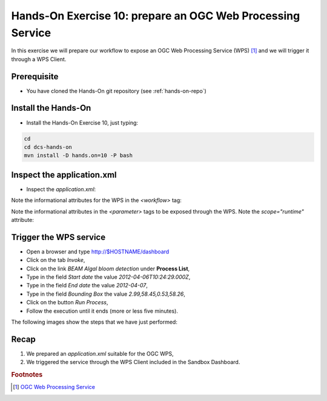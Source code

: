 .. _wps:

Hands-On Exercise 10: prepare an OGC Web Processing Service
###########################################################

In this exercise we will prepare our workflow to expose an OGC Web Processing Service (WPS) [#f1]_ and we will trigger it through a WPS Client.

Prerequisite
=============

* You have cloned the Hands-On git repository (see :ref:`hands-on-repo`)

Install the Hands-On
====================

* Install the Hands-On Exercise 10, just typing:

.. code-block:: console

  cd
  cd dcs-hands-on
  mvn install -D hands.on=10 -P bash

Inspect the application.xml
===========================

* Inspect the *application.xml*:

.. container:: context-application-descriptor-file

  .. literalinclude:: src/dcs-hands-on/src/main/app-resources/hands-on-10/application.xml
       :language: xml
       :tab-width: 2

Note the informational attributes for the WPS in the *<workflow>* tag:

.. container:: context-application-descriptor-file

  .. literalinclude:: src/dcs-hands-on/src/main/app-resources/hands-on-10/application.xml
       :language: xml
       :tab-width: 2
       :lines: 53

Note the informational attributes in the *<parameter>* tags to be exposed through the WPS. Note the *scope="runtime"* attribute:

.. container:: context-application-descriptor-file

  .. literalinclude:: src/dcs-hands-on/src/main/app-resources/hands-on-10/application.xml
       :language: xml
       :tab-width: 2
       :lines: 5-13

Trigger the WPS service
========================

* Open a browser and type http://$HOSTNAME/dashboard

* Click on the tab *Invoke*,

* Click on the link *BEAM Algal bloom detection* under **Process List**,

* Type in the field *Start date* the value *2012-04-06T10:24:29.000Z*,

* Type in the field *End date* the value *2012-04-07*,

* Type in the field *Bounding Box* the value *2.99,58.45,0.53,58.26*,

* Click on the button *Run Process*,

* Follow the execution until it ends (more or less five minutes).
 
The following images show the steps that we have just performed:

.. figure:: includes/wps/gui1.png
   :scale: 80 %
   :alt: WPS Service

.. figure:: includes/wps/gui2.png
   :scale: 80 %
   :alt: WPS Service

.. figure:: includes/wps/gui3.png
   :scale: 80 %
   :alt: WPS Service

.. figure:: includes/wps/gui4.png
   :scale: 80 %
   :alt: WPS Service

.. figure:: includes/wps/gui5.png
   :scale: 80 %
   :alt: WPS Service

.. figure:: includes/wps/gui6.png
   :scale: 80 %
   :alt: WPS Service

Recap
=====

#. We prepared an *application.xml* suitable for the OGC WPS,
#. We triggered the service through the WPS Client included in the Sandbox Dashboard.

.. rubric:: Footnotes

.. [#f1] `OGC Web Processing Service <http://www.opengeospatial.org/standards/wps>`_
